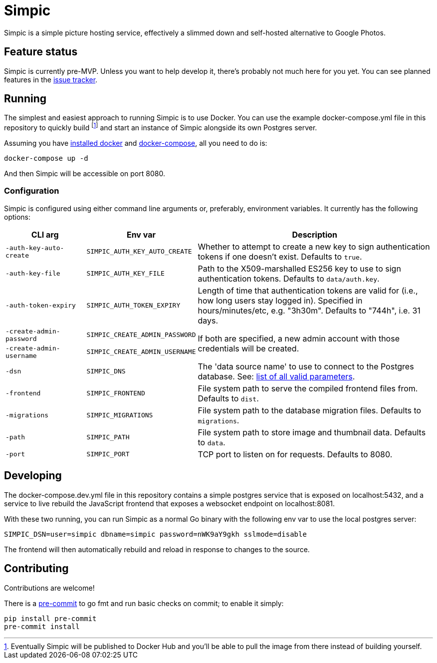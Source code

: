 = Simpic

Simpic is a simple picture hosting service, effectively a slimmed down and self-hosted alternative to Google Photos.

== Feature status

Simpic is currently pre-MVP. Unless you want to help develop it, there's probably not much here for you yet.
You can see planned features in the https://github.com/csmith/simpic/issues[issue tracker].

== Running

The simplest and easiest approach to running Simpic is to use Docker. You can use the example
docker-compose.yml file in this repository to quickly build footnote:[Eventually Simpic will
be published to Docker Hub and you'll be able to pull the image from there instead of
building yourself.] and start an instance of Simpic alongside its own Postgres server.

Assuming you have https://docs.docker.com/install/[installed docker]
and https://docs.docker.com/compose/install/[docker-compose], all you need to do is:

----
docker-compose up -d
----

And then Simpic will be accessible on port 8080.

=== Configuration

Simpic is configured using either command line arguments or, preferably, environment variables.
It currently has the following options:

[%header,cols="m,m,3"]
|===
|CLI arg|Env var|Description

| -auth-key-auto-create
| SIMPIC_AUTH_KEY_AUTO_CREATE
| Whether to attempt to create a new key to sign authentication tokens if one doesn't exist. Defaults to `true`.

| -auth-key-file
| SIMPIC_AUTH_KEY_FILE
| Path to the X509-marshalled ES256 key to use to sign authentication tokens. Defaults to `data/auth.key`.

| -auth-token-expiry
| SIMPIC_AUTH_TOKEN_EXPIRY
| Length of time that authentication tokens are valid for (i.e., how long users stay logged in). Specified in
  hours/minutes/etc, e.g. "3h30m". Defaults to "744h", i.e. 31 days.

| -create-admin-password
| SIMPIC_CREATE_ADMIN_PASSWORD
.2+^.^| If both are specified, a new admin account with those credentials will be created.

| -create-admin-username
| SIMPIC_CREATE_ADMIN_USERNAME


| -dsn
| SIMPIC_DNS
| The 'data source name' to use to connect to the Postgres database. See:
  https://pkg.go.dev/github.com/lib/pq?tab=doc#hdr-Connection_String_Parameters[list of all valid parameters].

| -frontend
| SIMPIC_FRONTEND
| File system path to serve the compiled frontend files from. Defaults to `dist`.

| -migrations
| SIMPIC_MIGRATIONS
| File system path to the database migration files. Defaults to `migrations`.

| -path
| SIMPIC_PATH
| File system path to store image and thumbnail data. Defaults to `data`.

| -port
| SIMPIC_PORT
| TCP port to listen on for requests. Defaults to 8080.
|===

== Developing

The docker-compose.dev.yml file in this repository contains a simple postgres service
that is exposed on localhost:5432, and a service to live rebuild the JavaScript frontend
that exposes a websocket endpoint on localhost:8081.

With these two running, you can run Simpic as a normal Go binary with the following env
var to use the local postgres server:

----
SIMPIC_DSN=user=simpic dbname=simpic password=nWK9aY9gkh sslmode=disable
----

The frontend will then automatically rebuild and reload in response to changes to the
source.

== Contributing

Contributions are welcome!

There is a https://pre-commit.com/[pre-commit] to go fmt and run basic checks on
commit; to enable it simply:

    pip install pre-commit
    pre-commit install
